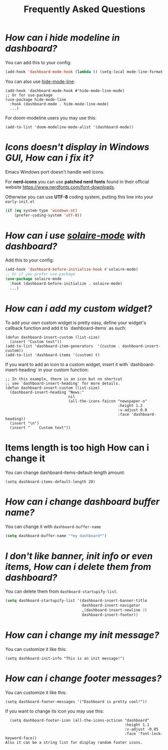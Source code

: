 #+title: Frequently Asked Questions

* /How can i hide modeline in dashboard?/

You can add this to your config:
  #+begin_src emacs-lisp
  (add-hook 'dashboard-mode-hook (lambda () (setq-local mode-line-format nil)))
  #+end_src
  You can also use [[https://github.com/hlissner/emacs-hide-mode-line][hide-mode-line]]:
#+begin_src elisp
  (add-hook 'dashboard-mode-hook #'hide-mode-line-mode)
  ;; Or for use-package
  (use-package hide-mode-line
    :hook (dashboard-mode . hide-mode-line-mode)
    ...)
#+end_src
For doom-modeline users you may use this:
#+begin_src elisp
  (add-to-list 'doom-modeline-mode-alist '(dashboard-mode))
#+end_src

* /Icons doesn't display in Windows GUI, How can i fix it?/
Emacs Windows port doesn't handle well icons.

For *nerd-icons* you can use *patched nerd fonts* found in their official
website [[https://www.nerdfonts.com/font-downloads]].

Otherwise you can use *UTF-8* coding system, putting this line into
your =early-init.el=
#+begin_src emacs-lisp
  (if (eq system-type 'windows-nt)
      (prefer-coding-system 'utf-8))
#+end_src

* /How can i use [[https://github.com/hlissner/emacs-solaire-mode][solaire-mode]] with dashboard?/

Add this to your config:
#+begin_src emacs-lisp
  (add-hook 'dashboard-before-initialize-hook #'solaire-mode)
  ;; Or if you prefer use-package
  (use-package solaire-mode
    :hook (dashboard-before-initialize . solaire-mode)
    ...)
#+end_src


* /How can i add my custom widget?/

To add your own custom widget is pretty easy, define your widget's callback function and add it to `dashboard-items` as such:
#+BEGIN_SRC elisp
  (defun dashboard-insert-custom (list-size)
    (insert "Custom text"))
  (add-to-list 'dashboard-item-generators  '(custom . dashboard-insert-custom))
  (add-to-list 'dashboard-items '(custom) t)
#+END_SRC

If you want to add an icon to a custom widget, insert it with `dashboard-insert-heading` in your custom function:
#+BEGIN_SRC elisp
  ;; In this example, there is an icon but no shortcut
  ;; see `dashboard-insert-heading' for more details.
  (defun dashboard-insert-custom (list-size)
    (dashboard-insert-heading "News:"
                              nil
                              (all-the-icons-faicon "newspaper-o"
                                                    :height 1.2
                                                    :v-adjust 0.0
                                                    :face 'dashboard-heading))
    (insert "\n")
    (insert "    Custom text"))
#+END_SRC


* Items length is too high How can i change it
You can change dashboard-items-default-length amount:
#+BEGIN_SRC elisp
  (setq dashboard-items-default-length 20)
#+END_SRC

* /How can i change dashboard buffer name?/
You can change it with ~dashboard-buffer-name~
#+begin_src emacs-lisp
  (setq dashboard-buffer-name "*my dashboard*")
#+end_src

* /I don't like banner, init info or even items, How can i delete them from dashboard?/

You can delete them from ~dashboard-startupify-list~.
#+begin_src emacs-lisp
  (setq dashboard-startupify-list '(dashboard-insert-banner-title
                                    dashboard-insert-navigator
                                    ,(dashboard-insert-newline 2)
                                    dashboard-insert-footer))
#+end_src

* /How can i change my init message?/

You can customize it like this:
#+BEGIN_SRC elisp
  (setq dashboard-init-info "This is an init message!")
#+END_SRC

* /How can i change footer messages?/

You can customize it like this:
#+BEGIN_SRC elisp
  (setq dashboard-footer-messages '("Dashboard is pretty cool!"))
#+END_SRC
If you want to change its icon you may use this:
#+BEGIN_SRC elisp
  (setq dashboard-footer-icon (all-the-icons-octicon "dashboard"
                                                     :height 1.1
                                                     :v-adjust -0.05
                                                     :face 'font-lock-keyword-face))
Also it can be a string list for display random footer icons.
#+END_SRC

